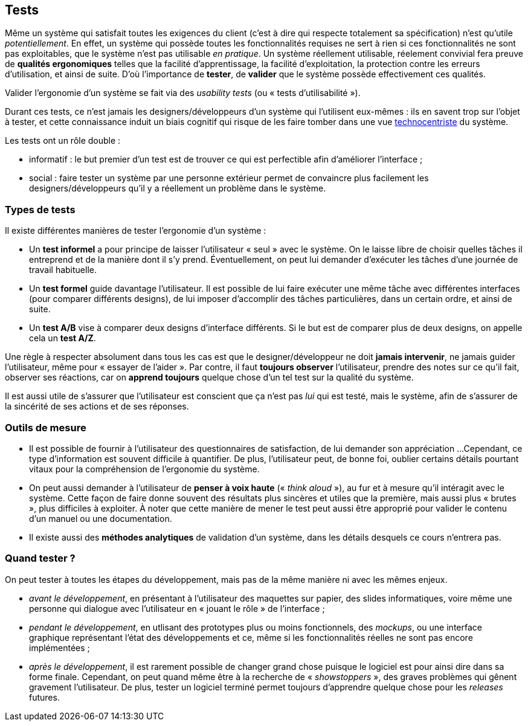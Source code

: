 
== Tests

Même un système qui satisfait toutes les exigences du client (c'est à dire qui respecte totalement sa spécification) n'est qu'utile _potentiellement_.
En effet, un système qui possède toutes les fonctionnalités requises ne sert à rien si ces fonctionnalités ne sont pas exploitables, que le système n'est pas utilisable _en pratique_.
Un système réellement utilisable, réelement convivial fera preuve de *qualités ergonomiques* telles que la facilité d'apprentissage, la facilité d'exploitation, la protection contre les erreurs d'utilisation, et ainsi de suite.
D'où l'importance de *tester*, de *valider* que le système possède effectivement ces qualités.

Valider l'ergonomie d'un système se fait via des _usability tests_ (ou « tests d'utilisabilité »).

Durant ces tests, ce n'est jamais les designers/développeurs d'un système qui l'utilisent eux-mêmes : ils en savent trop sur l'objet à tester, et cette connaissance induit un biais cognitif qui risque de les faire tomber dans une vue <<technocentric_approach,technocentriste>> du système.

Les tests ont un rôle double :

* informatif : le but premier d'un test est de trouver ce qui est perfectible afin d'améliorer l'interface ;
* social : faire tester un système par une personne extérieur permet de convaincre plus facilement les designers/développeurs qu'il y a réellement un problème dans le système.

=== Types de tests

Il existe différentes manières de tester l'ergonomie d'un système :

* Un *test informel* a pour principe de laisser l'utilisateur « seul » avec le système.
  On le laisse libre de choisir quelles tâches il entreprend et de la manière dont il s'y prend.
  Éventuellement, on peut lui demander d'exécuter les tâches d'une journée de travail habituelle.
* Un *test formel* guide davantage l'utilisateur.
  Il est possible de lui faire exécuter une même tâche avec différentes interfaces (pour comparer différents designs), de lui imposer d'accomplir des tâches particulières, dans un certain ordre, et ainsi de suite.
* Un *test A/B* vise à comparer deux designs d'interface différents. Si le but est de comparer plus de deux designs, on appelle cela un *test A/Z*.

Une règle à respecter absolument dans tous les cas est que le designer/développeur ne doit *jamais intervenir*, ne jamais guider l'utilisateur, même pour « essayer de l'aider ».
Par contre, il faut *toujours observer* l'utilisateur, prendre des notes sur ce qu'il fait, observer ses réactions, car on *apprend toujours* quelque chose d'un tel test sur la qualité du système.

Il est aussi utile de s'assurer que l'utilisateur est conscient que ça n'est pas _lui_ qui est testé, mais le système, afin de s'assurer de la sincérité de ses actions et de ses réponses.

=== Outils de mesure

* Il est possible de fournir à l'utilisateur des questionnaires de satisfaction, de lui demander son appréciation ...
  Cependant, ce type d'information est souvent difficile à quantifier.
  De plus, l'utilisateur peut, de bonne foi, oublier certains détails pourtant vitaux pour la compréhension de l'ergonomie du système.
* On peut aussi demander à l'utilisateur de *penser à voix haute* (« _think aloud_ »), au fur et à mesure qu'il intéragit avec le système.
  Cette façon de faire donne souvent des résultats plus sincères et utiles que la première, mais aussi plus « brutes », plus difficiles à exploiter.
  À noter que cette manière de mener le test peut aussi être approprié pour valider le contenu d'un manuel ou une documentation.
* Il existe aussi des *méthodes analytiques* de validation d'un système, dans les détails desquels ce cours n'entrera pas.

=== Quand tester ?

On peut tester à toutes les étapes du développement, mais pas de la même manière ni avec les mêmes enjeux.

* _avant le développement_, en présentant à l'utilisateur des maquettes sur papier, des slides informatiques, voire même une personne qui dialogue avec l'utilisateur en « jouant le rôle » de l'interface ;
* _pendant le développement_, en utlisant des prototypes plus ou moins fonctionnels, des _mockups_, ou une interface graphique représentant l'état des développements et ce, même si les fonctionnalités réelles ne sont pas encore implémentées ;
* _après le développement_, il est rarement possible de changer grand chose puisque le logiciel est pour ainsi dire dans sa forme finale. Cependant, on peut quand même être à la recherche de « _showstoppers_ », des graves problèmes qui gênent gravement l'utilisateur.
  De plus, tester un logiciel terminé permet toujours d'apprendre quelque chose pour les _releases_ futures.
